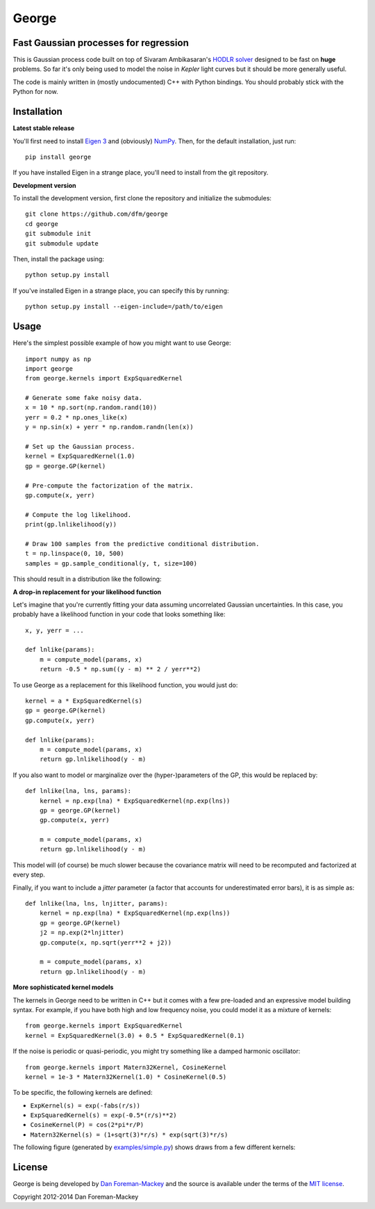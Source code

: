 George
======

Fast Gaussian processes for regression
--------------------------------------

This is Gaussian process code built on top of Sivaram Ambikasaran's
`HODLR solver <https://github.com/sivaramambikasaran/HODLR_Solver>`_
designed to be fast on **huge** problems. So far it's only being used to
model the noise in *Kepler* light curves but it should be more generally
useful.

The code is mainly written in (mostly undocumented) C++ with Python bindings.
You should probably stick with the Python for now.

Installation
------------

**Latest stable release**

You'll first need to install `Eigen 3 <http://eigen.tuxfamily.org/>`_ and
(obviously) `NumPy <http://www.numpy.org/>`_. Then, for the default
installation, just run::

  pip install george

If you have installed Eigen in a strange place, you'll need to install from
the git repository.

**Development version**

To install the development version, first clone the repository and initialize
the submodules::

  git clone https://github.com/dfm/george
  cd george
  git submodule init
  git submodule update

Then, install the package using::

  python setup.py install

If you've installed Eigen in a strange place, you can specify this by running::

  python setup.py install --eigen-include=/path/to/eigen

Usage
-----

Here's the simplest possible example of how you might want to use George::

  import numpy as np
  import george
  from george.kernels import ExpSquaredKernel

  # Generate some fake noisy data.
  x = 10 * np.sort(np.random.rand(10))
  yerr = 0.2 * np.ones_like(x)
  y = np.sin(x) + yerr * np.random.randn(len(x))

  # Set up the Gaussian process.
  kernel = ExpSquaredKernel(1.0)
  gp = george.GP(kernel)

  # Pre-compute the factorization of the matrix.
  gp.compute(x, yerr)

  # Compute the log likelihood.
  print(gp.lnlikelihood(y))

  # Draw 100 samples from the predictive conditional distribution.
  t = np.linspace(0, 10, 500)
  samples = gp.sample_conditional(y, t, size=100)

This should result in a distribution like the following:

.. image:: https://raw.github.com/dfm/george/master/images/demo.png

**A drop-in replacement for your likelihood function**

Let's imagine that you're currently fitting your data assuming uncorrelated
Gaussian uncertainties. In this case, you probably have a likelihood function
in your code that looks something like::

  x, y, yerr = ...

  def lnlike(params):
      m = compute_model(params, x)
      return -0.5 * np.sum((y - m) ** 2 / yerr**2)

To use George as a replacement for this likelihood function, you would just
do::

  kernel = a * ExpSquaredKernel(s)
  gp = george.GP(kernel)
  gp.compute(x, yerr)

  def lnlike(params):
      m = compute_model(params, x)
      return gp.lnlikelihood(y - m)

If you also want to model or marginalize over the (hyper-)parameters of the
GP, this would be replaced by::

  def lnlike(lna, lns, params):
      kernel = np.exp(lna) * ExpSquaredKernel(np.exp(lns))
      gp = george.GP(kernel)
      gp.compute(x, yerr)

      m = compute_model(params, x)
      return gp.lnlikelihood(y - m)

This model will (of course) be much slower because the covariance matrix
will need to be recomputed and factorized at every step.

Finally, if you want to include a *jitter* parameter (a factor that accounts
for underestimated error bars), it is as simple as::

  def lnlike(lna, lns, lnjitter, params):
      kernel = np.exp(lna) * ExpSquaredKernel(np.exp(lns))
      gp = george.GP(kernel)
      j2 = np.exp(2*lnjitter)
      gp.compute(x, np.sqrt(yerr**2 + j2))

      m = compute_model(params, x)
      return gp.lnlikelihood(y - m)

**More sophisticated kernel models**

The kernels in George need to be written in C++ but it comes with a few
pre-loaded and an expressive model building syntax. For example, if you have
both high and low frequency noise, you could model it as a mixture of kernels::

  from george.kernels import ExpSquaredKernel
  kernel = ExpSquaredKernel(3.0) + 0.5 * ExpSquaredKernel(0.1)

If the noise is periodic or quasi-periodic, you might try something like a
damped harmonic oscillator::

  from george.kernels import Matern32Kernel, CosineKernel
  kernel = 1e-3 * Matern32Kernel(1.0) * CosineKernel(0.5)

To be specific, the following kernels are defined:

* ``ExpKernel(s) = exp(-fabs(r/s))``
* ``ExpSquaredKernel(s) = exp(-0.5*(r/s)**2)``
* ``CosineKernel(P) = cos(2*pi*r/P)``
* ``Matern32Kernel(s) = (1+sqrt(3)*r/s) * exp(sqrt(3)*r/s)``

The following figure (generated by `examples/simple.py
<https://github.com/dfm/george/blob/master/examples/simple.py>`_) shows draws
from a few different kernels:

.. image:: https://raw.github.com/dfm/george/master/demo.png

License
-------

George is being developed by `Dan Foreman-Mackey <http://dfm.io>`_ and the
source is available under the terms of the `MIT license
<https://github.com/dfm/george/blob/master/LICENSE>`_.

Copyright 2012-2014 Dan Foreman-Mackey
